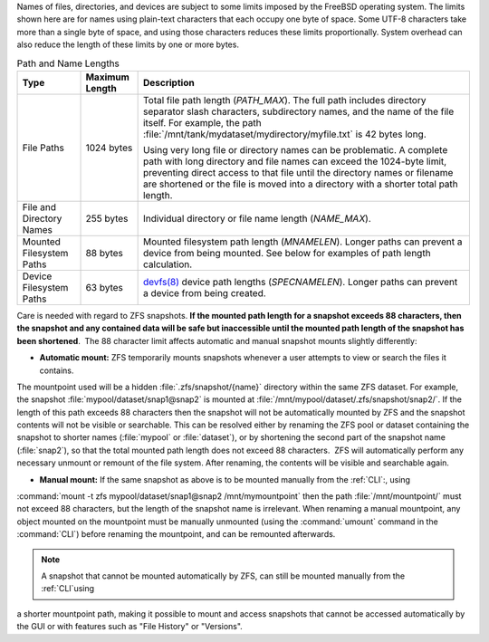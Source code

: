
Names of files, directories, and devices are subject to some limits
imposed by the FreeBSD operating system. The limits shown here are for
names using plain-text characters that each occupy one byte of space.
Some UTF-8 characters take more than a single byte of space, and using
those characters reduces these limits proportionally. System overhead
can also reduce the length of these limits by one or more bytes.


.. tabularcolumns:: |>{\RaggedRight}p{\dimexpr 0.25\linewidth-2\tabcolsep}
                    |>{\RaggedRight}p{\dimexpr 0.12\linewidth-2\tabcolsep}
                    |>{\RaggedRight}p{\dimexpr 0.63\linewidth-2\tabcolsep}|

.. _path_and_name_lengths_tab:

.. table:: Path and Name Lengths
   :class: longtable

   +---------------------+----------------+------------------------------------------------------------------------+
   | Type                | Maximum Length | Description                                                            |
   +=====================+================+========================================================================+
   | File Paths          | 1024 bytes     | Total file path length (*PATH_MAX*). The full path includes directory  |
   |                     |                | separator slash characters, subdirectory names, and the name of the    |
   |                     |                | file itself. For example, the path                                     |
   |                     |                | :file:`/mnt/tank/mydataset/mydirectory/myfile.txt` is 42 bytes long.   |
   |                     |                |                                                                        |
   |                     |                | Using very long file or directory names can be problematic. A complete |
   |                     |                | path with long directory and file names can exceed the 1024-byte       |
   |                     |                | limit, preventing direct access to that file until the directory names |
   |                     |                | or filename are shortened or the file is moved into a directory with a |
   |                     |                | shorter total path length.                                             |
   +---------------------+----------------+------------------------------------------------------------------------+
   | File and Directory  | 255 bytes      | Individual directory or file name length (*NAME_MAX*).                 |
   | Names               |                |                                                                        |
   +---------------------+----------------+------------------------------------------------------------------------+
   | Mounted Filesystem  | 88 bytes       | Mounted filesystem path length (*MNAMELEN*). Longer paths can prevent  |
   | Paths               |                | a device from being mounted.  See below for examples of path length    |
   |                     |                | calculation.                                                           |
   +---------------------+----------------+------------------------------------------------------------------------+
   | Device Filesystem   | 63 bytes       | `devfs(8)                                                              |
   | Paths               |                | <https://www.freebsd.org/cgi/man.cgi?query=devfs&sektion=8>`__ device  |
   |                     |                | path lengths (*SPECNAMELEN*). Longer paths can prevent a device from   |
   |                     |                | being created.                                                         |
   +---------------------+----------------+------------------------------------------------------------------------+

Care is needed with regard to ZFS snapshots. **If the mounted path length for a snapshot exceeds 88 characters, then 
the snapshot and any contained data will be safe but inaccessible until the mounted path length of the snapshot has 
been shortened**.  The 88 character limit affects automatic and manual snapshot mounts slightly differently:

- **Automatic mount:** ZFS temporarily mounts snapshots whenever a user attempts to view or search the files it contains. 
The mountpoint used will be a hidden :file:`.zfs/snapshot/{name}` directory within the same ZFS dataset. For 
example, the snapshot :file:`mypool/dataset/snap1@snap2` is mounted at :file:`/mnt/mypool/dataset/.zfs/snapshot/snap2/`. 
If the length of this path exceeds 88 characters then the snapshot will not be automatically mounted by ZFS and the 
snapshot contents will not be visible or searchable. This can be resolved either by renaming the ZFS pool or dataset
containing the snapshot to shorter names (:file:`mypool` or :file:`dataset`), or by shortening the second part of the 
snapshot name (:file:`snap2`), so that the total mounted path length does not exceed 88 characters.  ZFS will 
automatically perform any necessary unmount or remount of the file system. After renaming, the contents will be visible 
and searchable again.

- **Manual mount:** If the same snapshot as above is to be mounted manually from the :ref:`CLI`:, using
:command:`mount -t zfs mypool/dataset/snap1@snap2 /mnt/mymountpoint` then the path :file:`/mnt/mountpoint/` must not
exceed 88 characters, but the length of the snapshot name is irrelevant. When renaming a manual mountpoint, any object
mounted on the mountpoint must be manually unmounted (using the :command:`umount` command in the :command:`CLI`) before
renaming the mountpoint, and can be remounted afterwards.

.. note:: A snapshot that cannot be mounted automatically by ZFS, can still be mounted manually from the :ref:`CLI`using 
a shorter mountpoint path, making it possible to mount and access snapshots that cannot be accessed automatically by 
the GUI or with features such as "File History" or "Versions".

